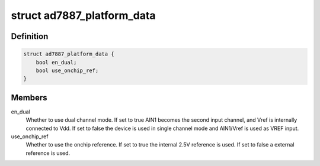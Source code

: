 .. -*- coding: utf-8; mode: rst -*-
.. src-file: include/linux/platform_data/ad7887.h

.. _`ad7887_platform_data`:

struct ad7887_platform_data
===========================

.. c:type:: struct ad7887_platform_data

    AD7887 ADC driver platform data

.. _`ad7887_platform_data.definition`:

Definition
----------

.. code-block:: c

    struct ad7887_platform_data {
        bool en_dual;
        bool use_onchip_ref;
    }

.. _`ad7887_platform_data.members`:

Members
-------

en_dual
    Whether to use dual channel mode. If set to true AIN1 becomes the
    second input channel, and Vref is internally connected to Vdd. If set to
    false the device is used in single channel mode and AIN1/Vref is used as
    VREF input.

use_onchip_ref
    Whether to use the onchip reference. If set to true the
    internal 2.5V reference is used. If set to false a external reference is
    used.

.. This file was automatic generated / don't edit.

